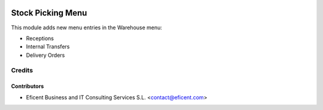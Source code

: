 .. image:: https://img.shields.io/badge/license-AGPLv3-blue.svg
   :target: https://www.gnu.org/licenses/agpl.html
   :alt: License: AGPL-3

==================
Stock Picking Menu
==================

This module adds new menu entries in the Warehouse menu:

* Receptions
* Internal Transfers
* Delivery Orders


Credits
=======

Contributors
------------

* Eficent Business and IT Consulting Services S.L. <contact@eficent.com>
